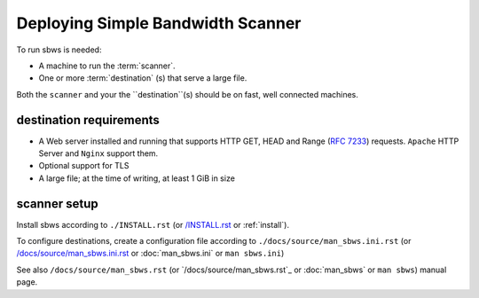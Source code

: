 .. _deploy:

Deploying Simple Bandwidth Scanner
=====================================

To run sbws is needed:

- A machine to run the :term:`scanner`.
- One or more :term:`destination` (s) that serve a large file.

Both the ``scanner`` and your the ``destination``(s) should be on fast,
well connected machines.

.. _destinations_requirements:

destination requirements
------------------------------------

- A Web server installed and running that supports HTTP GET, HEAD and
  Range (:rfc:`7233`) requests.
  ``Apache`` HTTP Server and ``Nginx`` support them.
- Optional support for TLS
- A large file; at the time of writing, at least 1 GiB in size

scanner setup
----------------------

Install sbws according to ``./INSTALL.rst`` (or `/INSTALL.rst </INSTALL.rst>`_
or :ref:`install`).

To configure destinations, create a configuration file according to
``./docs/source/man_sbws.ini.rst`` (or `/docs/source/man_sbws.ini.rst <man_sbws.ini>`_
or :doc:`man_sbws.ini` or ``man sbws.ini``)

See also ``/docs/source/man_sbws.rst`` (or `/docs/source/man_sbws.rst`_ or
:doc:`man_sbws` or ``man sbws``) manual page.
